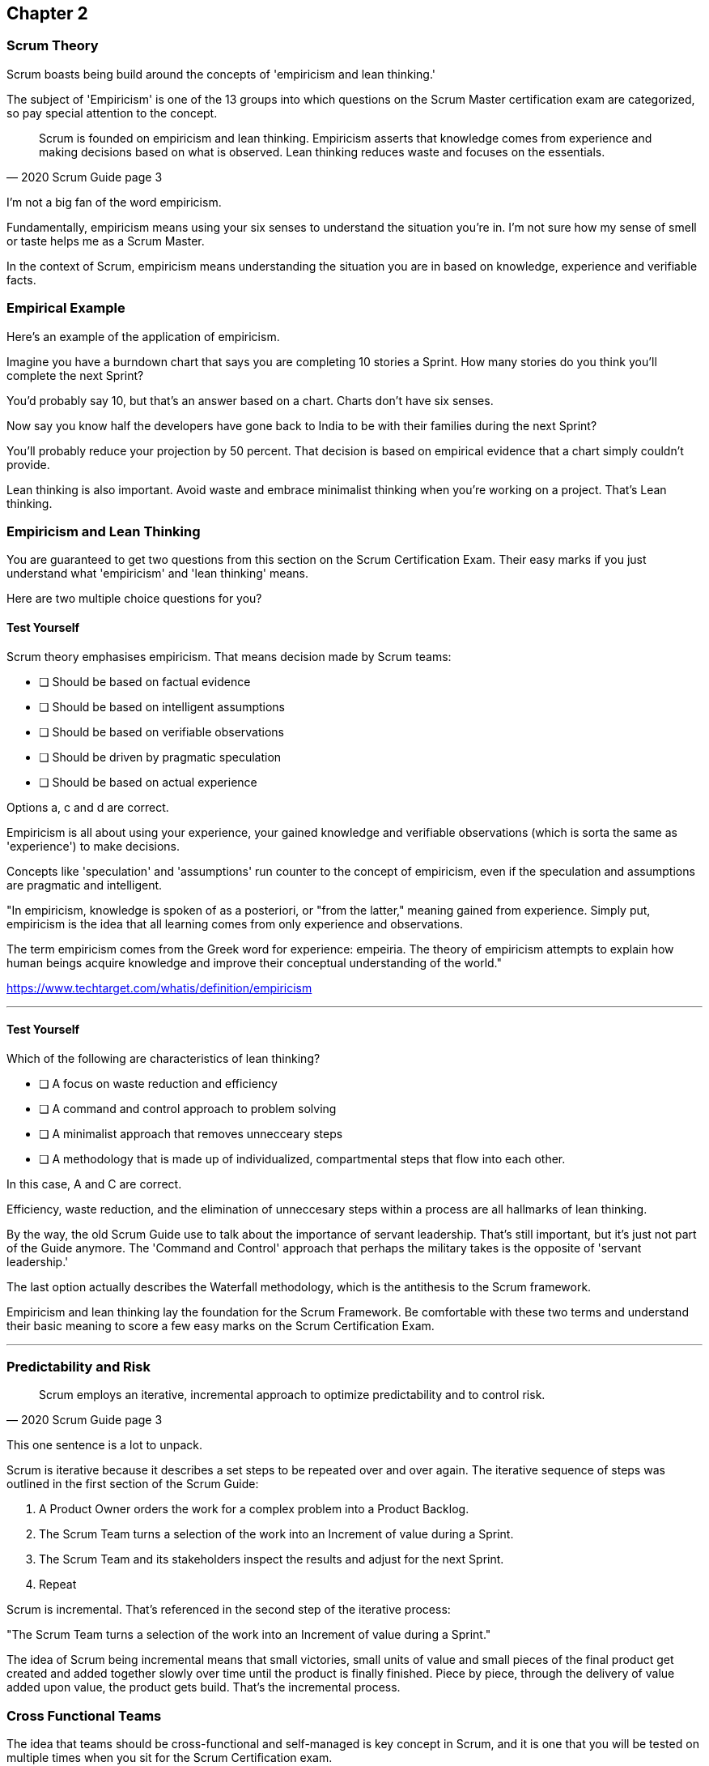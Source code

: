 == Chapter 2 
=== Scrum Theory

Scrum boasts being build around the concepts of 'empiricism and lean thinking.'

The subject of 'Empiricism' is one of the 13 groups into which questions on the Scrum Master certification exam are categorized, so pay special attention to the concept.

[quote, 2020 Scrum Guide page 3]
____
Scrum is founded on empiricism and lean thinking. 
Empiricism asserts that knowledge comes from experience and making decisions based on what is observed. 
Lean thinking reduces waste and focuses on the essentials.
____

I'm not a big fan of the word empiricism.

Fundamentally, empiricism means using your six senses to understand the situation you're in. I'm not sure how my sense of smell or taste helps me as a Scrum Master.

In the context of Scrum, empiricism means understanding the situation you are in based on knowledge, experience and verifiable facts.

=== Empirical Example

Here's an example of the application of empiricism.

Imagine you have a burndown chart that says you are completing 10 stories a Sprint. How many stories do you think you'll complete the next Sprint?

You'd probably say 10, but that's an answer based on a chart. Charts don't have six senses.

Now say you know half the developers have gone back to India to be with their families during the next Sprint?

You'll probably reduce your projection by 50 percent. That decision is based on empirical evidence that a chart simply couldn't provide.

Lean thinking is also important. Avoid waste and embrace minimalist thinking when you're working on a project. That's Lean thinking.

=== Empiricism and Lean Thinking

You are guaranteed to get two questions from this section on the Scrum Certification Exam. Their easy marks if you just understand what 'empiricism' and 'lean thinking' means.

Here are two multiple choice questions for you?

==== Test Yourself

****
Scrum theory emphasises empiricism. That means decision made by Scrum teams:

* [ ] Should be based on factual evidence
* [ ] Should be based on intelligent assumptions
* [ ] Should be based on verifiable observations
* [ ] Should be driven by pragmatic speculation
* [ ] Should be based on actual experience

Options a, c and d are correct.

****

Empiricism is all about using your experience, your gained knowledge and verifiable observations (which is sorta the same as 'experience') to make decisions.

Concepts like 'speculation' and 'assumptions' run counter to the concept of empiricism, even if the speculation and assumptions are pragmatic and intelligent.

"In empiricism, knowledge is spoken of as a posteriori, or "from the latter," meaning gained from experience. Simply put, empiricism is the idea that all learning comes from only experience and observations.

The term empiricism comes from the Greek word for experience: empeiria. The theory of empiricism attempts to explain how human beings acquire knowledge and improve their conceptual understanding of the world."

https://www.techtarget.com/whatis/definition/empiricism

'''

==== Test Yourself

****

Which of the following are characteristics of lean thinking?

* [ ] A focus on waste reduction and efficiency
* [ ] A command and control approach to problem solving
* [ ] A minimalist approach that removes unnecceary steps
* [ ] A methodology that is made up of individualized, compartmental steps that flow into each other.

****

In this case, A and C are correct.

Efficiency, waste reduction, and the elimination of unneccesary steps within a process are all hallmarks of lean thinking.

By the way, the old Scrum Guide use to talk about the importance of servant leadership. That's still important, but it's just not part of the Guide anymore. The 'Command and Control' approach that perhaps the military takes is the opposite of 'servant leadership.'

The last option actually describes the Waterfall methodology, which is the antithesis to the Scrum framework.

Empiricism and lean thinking lay the foundation for the Scrum Framework. Be comfortable with these two terms and understand their basic meaning to score a few easy marks on the Scrum Certification Exam.


'''

<<<

=== Predictability and Risk

[quote, 2020 Scrum Guide page 3]
____
Scrum employs an iterative, incremental approach to optimize predictability and to control risk.
____

This one sentence is a lot to unpack. 

Scrum is iterative because it describes a set steps to be repeated over and over again. The iterative sequence of steps was outlined in the first section of the Scrum Guide:

1. A Product Owner orders the work for a complex problem into a Product Backlog.
2. The Scrum Team turns a selection of the work into an Increment of value during a Sprint.
3. The Scrum Team and its stakeholders inspect the results and adjust for the next Sprint.
4. Repeat

Scrum is incremental. That's referenced in the second step of the iterative process:

"The Scrum Team turns a selection of the work into an Increment of value during a Sprint."

The idea of Scrum being incremental means that small victories, small units of value and small pieces of the final product get created and added together slowly over time until the product is finally finished. Piece by piece, through the delivery of value added upon value, the product gets build. That's the incremental process.



=== Cross Functional Teams

The idea that teams should be cross-functional and self-managed is key concept in Scrum, and it is one that you will be tested on multiple times when you sit for the Scrum Certification exam.

[quote, 2020 Scrum Guide page 3]
____
Scrum engages groups of people who collectively have all the skills and expertise to do the work and share or acquire such skills as needed.
____


This is another extremely loaded statement. 

Understanding this paragraph will go a long way towards properly answering some of the most challenging question on the Scrum Master Certification exam.

Scrum assumes that the Scrum Team has all the skill required to build the product being developed.

- Does your project need testers? Then those people are on the Scrum team.
- Does your project need an architect? That that person is on the Scrum team.
- Does your project need a performance or security specialist? Then a person with those skills must be on the Scrum team.

And what if your Scrum team doesn't have those skills? 

Then the people on the Scrum team better acquire them.

==== Test Yourself

****
One of the items under development as part of your project is a spaceship to Mars, but nobody on your team knows how to build a Spaceship to Mars. What should you do?

* [ ] Outsource the development of a spaceship to a third party
* [ ] Remove the development of a spaceship from the project requirements
* [ ] Explain to the Product Owner that you do not have the skills to build a spaeceship to Mars
* [ ] Get the team to start learning about how to build a spaceship to Mars
****

This question is silly to the extreme, but it makes a point. 

According to Scrum, all of the skill required to build a project under development exist on your team, or your team will take it upon themselves to acquire the skills needed.

If your team outsources work to a third party, then the work in question is no longer within the control of the team, which means it is no longer part of the Scrum process. That's what the Scrum Guide means when it says "Scrum engages groups of people who collectively have all the skills and expertise to do the work and share or acquire such skills as needed."

'''

==== The All Encompassing Sprint

[quote, 2020 Scrum Guide page 3]
____
Scrum combines four formal events for inspection and adaptation within a containing event, the Sprint.
____

This statement is the source of the most commonly asked trick questions on the Scrum Certification exam, which are:

- Which events happen after the Sprint finishes?
- Which events happen before a Sprint begins?
- Which events happen before or after a Sprint?
- When a Sprint ends, when does the next Sprint begin?

Scrum has four time-boxed events that happen within a fifth Scrum event known as a Sprint. Sprint Planning, the Daily Scrum, the Sprint Review and the Sprint Retrospective all happen within the confines of a Sprint.

- None of the Scrum events happen after a Sprint
- None of the Scrum events happen before a Sprint.
- None of the Scrum events can be left out of a Sprint.

Everything in Scrum happens within the boundaries of a Sprint. As soon as one Sprint ends, the next Sprint begins. 

There is no buffer time between when one Sprint ends and the next Sprint starts where integration takes place, or quality assurance happens or testing is done. If any of those things are part of the development of your product, all of those have to happen during the Sprint.

Don't get tripped up on any questions that asks what happens before or after a Sprint. 

==== Inspection and Adaption

Notice how the Scrum Guide states that the higher purprose of the different Scrum Events, such as the Review, Retrospective, Planning meeting and the Daily Scrum is to 'inspect and adapt.'

[quote, 2020 Scrum Guide page 3]
____
Scrum combines four formal events for inspection and adaptation within a containing event, the Sprint.
____

You will often get questions on the Scrum Certification exam about what the purpose of the Sprint Retrospective is or what the purpose of the Daily Scrum is. If any of the options include the terms 'inspect' or 'adapt', those will likely be the correct answers.



==== Test Yourself

****
When does a new Sprint begin?

* [ ] When Sprint Planning is completed
* [ ] When the Sprint Review is completed
* [ ] When the Product Owner begins the Sprint in JIRA
* [ ] After Sprint Planning when the Scrum Master declares the start of the Sprint
* [ ] As soon as the previous Sprint ends
****

Option E is correct.

A new Sprint begins as soon as the previous Sprint ends.

Techincally speaking, the last event in the Sprint is the Sprint Retrospective, and it is the end of this event that marks the end of the Sprint. If we were to temporarily jump ahead 7 pages in the Scrum Guide, we'd see that stated in plain text.

[quote, 2020 Scrum Guide page 10]
____
The Sprint Retrospective concludes the Sprint.
____


'''

==== Inspection and Adaption

Notice how the Scrum Guide states that the higher purprose of the different Scrum Events, such as the Review, Retrospective, Planning meeting and the Daily Scrum is to 'inspect and adapt.'

[quote, 2020 Scrum Guide page 3]
____
Scrum combines four formal events for **inspection and adaptation** within a containing event, the Sprint.
____

You will often get questions on the Scrum Certification exam about what the purpose of the Sprint Retrospective is or what the purpose of the Daily Scrum is. If any of the options include the terms 'inspect' or 'adapt', those will likely be the correct answers.



==== Test Yourself

****
What is the purpose of the Daily Scrum?

* [ ] For the Scrum Master to get daily status updates from the developers
* [ ] To allow the developers to inspect their progress towards the Sprint Goal
* [ ] For the Product Owner to track the development team's progress on Product Backlog Items
* [ ] To allow the developers to adapt their Sprint Plan and as they work towards the Sprint Goal
****

Options B and D are correct.

From day to day and hour to hour, conditions change. 

Scrum recognizes this reality, which is why it provides a number of events that allow for the inspection of progress along with the ability to adapt if necessary.

It should be noted that inspection and adaptation can happen at any time during the Sprint, not just during the official Scrum events. 

If a computer hosting the Git repo catches fire, you don't wait until tomorrow's Daily Scrum to put it out, nor would you wait to tell the rest of the team about it. 


'''


=== A Word on Empiricism

Empiricism means decisions are made on factual evidence, verifiable observations and most importantly, on experience which has led to a greater knowledge and understanding of a given problem domain.

Empiricism is an approach to knowledge and decision-making based on empirical evidence and experience. In the context of Scrum, empiricism refers to the idea that decisions should be based on observations and experimentation rather than on assumptions and speculation.

Scrum is an empirical process framework that operates on the principles of transparency, inspection, and adaptation. This means that the Scrum Team continuously inspects and adapts its work based on the feedback and evidence it gathers from the ongoing work, in order to meet the goals of the project. The Scrum Team does this through regular events and activities, such as Sprint Planning, Daily Scrums, Sprint Reviews, and Sprint Retrospectives.

The three pillars of Scrum -- transparency, inspection, and adaptation -- embody the principles of empiricism in Scrum. They are:

Transparency: The Scrum Team and its stakeholders share a common understanding of the progress, goals, and risks associated with the project. Transparency is achieved through the use of artifacts such as the Product Backlog, Sprint Backlog, and Increment.

Inspection: The Scrum Team regularly inspects its progress toward the Sprint Goal, and uses the results to adapt its plan for the upcoming Sprint. Inspection is achieved through the use of events such as the Daily Scrum, Sprint Review, and Sprint Retrospective.

Adaptation: The Scrum Team adapts its plan based on the feedback and evidence gathered during inspection. Adaptation is achieved through the use of the Sprint Retrospective and the adjustment of the Product Backlog and Sprint Backlog.

By using an empirical approach, Scrum helps teams to continuously improve their processes and deliver high-quality products that meet the needs of their stakeholders. This is why empiricism is an important part of Scrum Theory.















